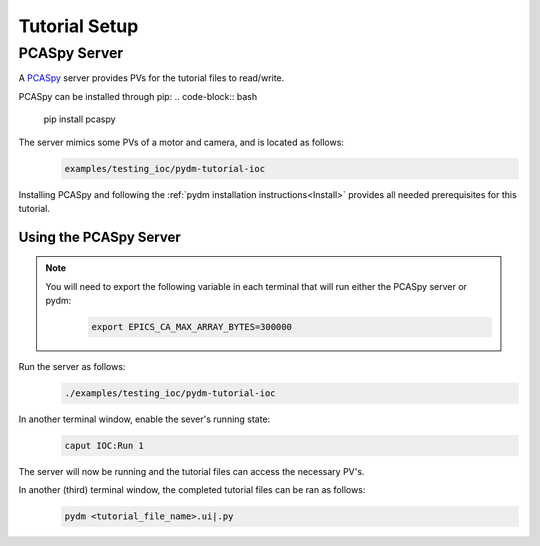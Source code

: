 .. _Setup:

Tutorial Setup
==========================

PCASpy Server
---------------

A `PCASpy <https://pcaspy.readthedocs.io/en/latest/>`_ server provides PVs for the tutorial files to read/write.

PCASpy can be installed through pip:
.. code-block:: bash

   pip install pcaspy

The server mimics some PVs of a motor and camera, and is located as follows:
 .. code-block:: bash

    examples/testing_ioc/pydm-tutorial-ioc

Installing PCASpy and following the :ref:`pydm installation instructions<Install>` provides all needed prerequisites for this tutorial.

Using the PCASpy Server
^^^^^^^^^^^^^^^^^^^^^^^^^

.. note::
    You will need to export the following variable in each terminal that will run either the PCASpy server or pydm:
     .. code-block:: bash

       export EPICS_CA_MAX_ARRAY_BYTES=300000

Run the server as follows:
 .. code-block:: bash

    ./examples/testing_ioc/pydm-tutorial-ioc

In another terminal window, enable the sever's running state:
 .. code-block:: bash

    caput IOC:Run 1

The server will now be running and the tutorial files can access the necessary PV's.

In another (third) terminal window, the completed tutorial files can be ran as follows:
 .. code-block:: bash

    pydm <tutorial_file_name>.ui|.py